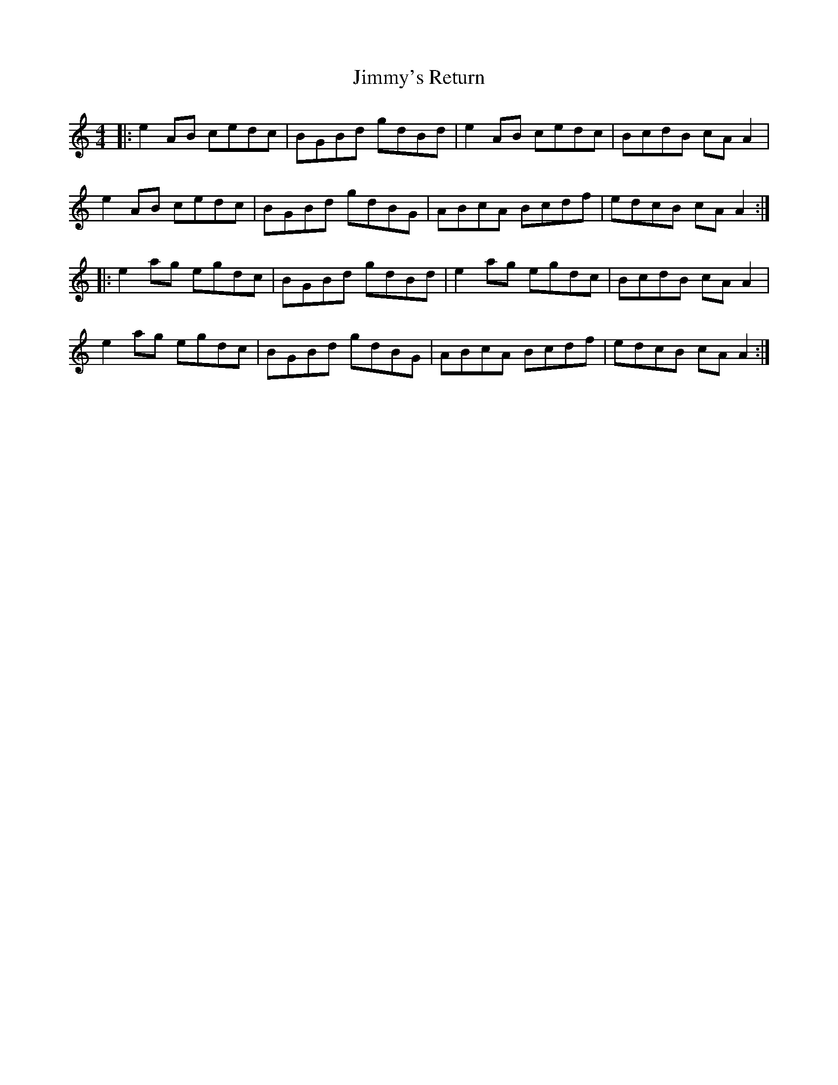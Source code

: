 X: 20129
T: Jimmy's Return
R: reel
M: 4/4
K: Aminor
|:e2AB cedc|BGBd gdBd|e2AB cedc|BcdB cA A2|
e2AB cedc|BGBd gdBG|ABcA Bcdf|edcB cA A2:|
|:e2ag egdc|BGBd gdBd|e2ag egdc|BcdB cA A2|
e2ag egdc|BGBd gdBG|ABcA Bcdf|edcB cA A2:|

